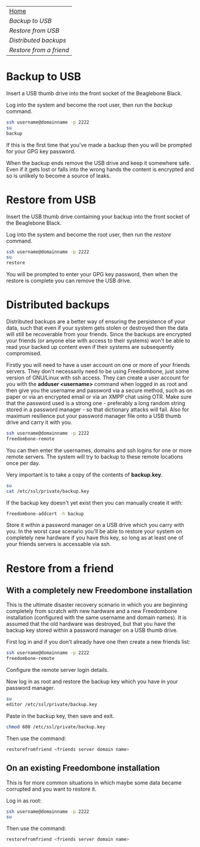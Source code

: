 #+TITLE:
#+AUTHOR: Bob Mottram
#+EMAIL: bob@robotics.uk.to
#+KEYWORDS: freedombox, debian, beaglebone, red matrix, email, web server, home server, internet, censorship, surveillance, social network, irc, jabber
#+DESCRIPTION: Turn the Beaglebone Black into a personal communications server
#+OPTIONS: ^:nil
#+BEGIN_CENTER
[[./images/logo.png]]
#+END_CENTER

#+BEGIN_CENTER
#+ATTR_HTML: :border -1
| [[file:index.html][Home]]                  |
| [[Backup to USB]]         |
| [[Restore from USB]]      |
| [[Distributed backups]]   |
| [[Restore from a friend]] |
#+END_CENTER

* Backup to USB
Insert a USB thumb drive into the front socket of the Beaglebone Black.

Log into the system and become the root user, then run the /backup/ command.

#+BEGIN_SRC bash
ssh username@domainname -p 2222
su
backup
#+END_SRC

If this is the first time that you've made a backup then you will be prompted for your GPG key password.

When the backup ends remove the USB drive and keep it somewhere safe. Even if it gets lost or falls into the wrong hands the content is encrypted and so is unlikely to become a source of leaks.
* Restore from USB
Insert the USB thumb drive containing your backup into the front socket of the Beaglebone Black.

Log into the system and become the root user, then run the /restore/ command.

#+BEGIN_SRC bash
ssh username@domainname -p 2222
su
restore
#+END_SRC

You will be prompted to enter your GPG key password, then when the restore is complete you can remove the USB drive.
* Distributed backups
Distributed backups are a better way of ensuring the persistence of your data, such that even if your system gets stolen or destroyed then the data will still be recoverable from your friends. Since the backups are encrypted your friends (or anyone else with access to their systems) won't be able to read your backed up content even if their systems are subsequently compromised.

Firstly you will need to have a user account on one or more of your friends servers.  They don't necessarily need to be using Freedombone, just some version of GNU/Linux with ssh access.  They can create a user account for you with the *adduser <username>* command when logged in as root and then give you the username and password via a secure method, such as on paper or via an encrypted email or via an XMPP chat using OTR. Make sure that the password used is a strong one - preferably a long random string stored in a password manager - so that dictionary attacks will fail. Also for maximum resilience put your password manager file onto a USB thumb drive and carry it with you.

#+BEGIN_SRC bash
ssh username@domainname -p 2222
freedombone-remote
#+END_SRC

You can then enter the usernames, domains and ssh logins for one or more remote servers. The system will try to backup to these remote locations once per day.

Very important is to take a copy of the contents of *backup.key*.

#+BEGIN_SRC bash
su
cat /etc/ssl/private/backup.key
#+END_SRC

If the backup key doesn't yet exist then you can manually create it with:

#+BEGIN_SRC bash
freedombone-addcert -h backup
#+END_SRC

Store it within a password manager on a USB drive which you carry with you. In the worst case scenario you'll be able to restore your system on completely new hardware if you have this key, so long as at least one of your friends servers is accessable via ssh.
* Restore from a friend
** With a completely new Freedombone installation
This is the ultimate disaster recovery scenario in which you are beginning completely from scratch with new hardware and a new Freedombone installation (configured with the same username and domain names). It is assumed that the old hardware was destroyed, but that you have the backup key stored within a password manager on a USB thumb drive.

First log in and if you don't already have one then create a new friends list:

#+BEGIN_SRC bash
ssh username@domainname -p 2222
freedombone-remote
#+END_SRC

Configure the remote server login details.

Now log in as root and restore the backup key which you have in your password manager.

#+BEGIN_SRC bash
su
editor /etc/ssl/private/backup.key
#+END_SRC

Paste in the backup key, then save and exit.

#+BEGIN_SRC bash
chmod 600 /etc/ssl/private/backup.key
#+END_SRC

Then use the command:

#+BEGIN_SRC bash
restorefromfriend <friends server domain name>
#+END_SRC
** On an existing Freedombone installation
This is for more common situations in which maybe some data became corrupted and you want to restore it.

Log in as root:

#+BEGIN_SRC bash
ssh username@domainname -p 2222
su
#+END_SRC

Then use the command:

#+BEGIN_SRC bash
restorefromfriend <friends server domain name>
#+END_SRC
